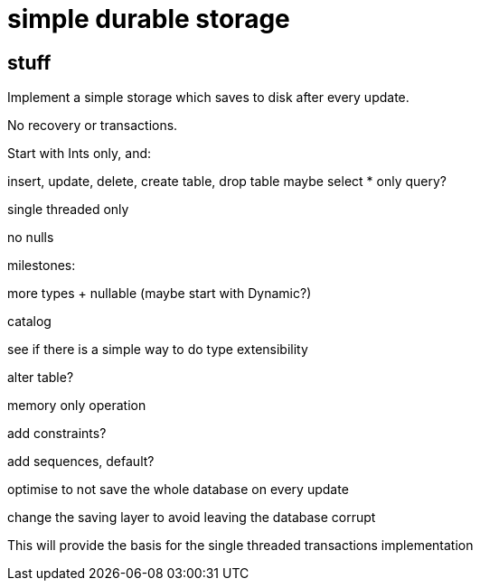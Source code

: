 
= simple durable storage

== stuff

Implement a simple storage which saves to disk after every update.

No recovery or transactions.

Start with Ints only, and:

insert, update, delete, create table, drop table
maybe select * only query?

single threaded only

no nulls

milestones:

more types + nullable (maybe start with Dynamic?)

catalog

see if there is a simple way to do type extensibility

alter table?

memory only operation

add constraints?

add sequences, default?

optimise to not save the whole database on every update

change the saving layer to avoid leaving the database corrupt

This will provide the basis for the single threaded transactions
implementation


